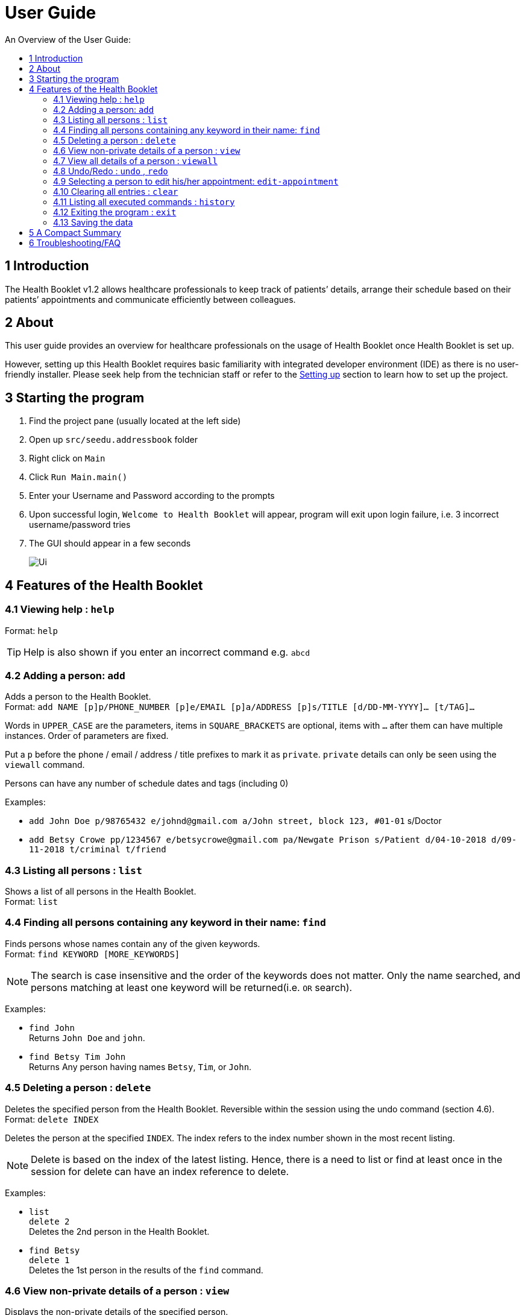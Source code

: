 = User Guide
:site-section: UserGuide
:toc:
:toc-title: An Overview of the User Guide:
:imagesDir: images
:stylesDir: stylesheets
ifdef::env-github[]
:tip-caption: :bulb:
:note-caption: :information_source:
endif::[]

== 1 Introduction
The Health Booklet v1.2 allows healthcare professionals to keep track of patients’ details, arrange their schedule based on their patients’ appointments and communicate efficiently between colleagues.

== 2 About
This user guide provides an overview for healthcare professionals on the usage of Health Booklet once Health Booklet is set up.

However, setting up this Health Booklet requires basic familiarity with integrated developer environment (IDE) as there is no user-friendly installer. Please seek help from the technician staff or refer to the <<DeveloperGuide#setting-up, Setting up>> section to learn how to set up the project.

== 3 Starting the program

. Find the project pane (usually located at the left side)
. Open up `src/seedu.addressbook` folder
. Right click on `Main`
. Click `Run Main.main()`
. Enter your Username and Password according to the prompts
. Upon successful login, `Welcome to Health Booklet` will appear, program will exit upon login failure, i.e. 3 incorrect username/password tries
. The GUI should appear in a few seconds
+
image::Ui.png[]

== 4 Features of the Health Booklet

=== 4.1 Viewing help : `help`

Format: `help`

[TIP]
====
Help is also shown if you enter an incorrect command e.g. `abcd`
====

=== 4.2 Adding a person: `add`

Adds a person to the Health Booklet. +
Format: `add NAME [p]p/PHONE_NUMBER [p]e/EMAIL [p]a/ADDRESS [p]s/TITLE [d/DD-MM-YYYY]... [t/TAG]...`

****
Words in `UPPER_CASE` are the parameters, items in `SQUARE_BRACKETS` are optional,
items with `...` after them can have multiple instances. Order of parameters are fixed.

Put a `p` before the phone / email / address / title prefixes to mark it as `private`. `private` details can only
be seen using the `viewall` command.

Persons can have any number of schedule dates and tags (including 0)
****

Examples:

* `add John Doe p/98765432 e/johnd@gmail.com a/John street, block 123, #01-01` s/Doctor
* `add Betsy Crowe pp/1234567 e/betsycrowe@gmail.com pa/Newgate Prison s/Patient d/04-10-2018 d/09-11-2018 t/criminal t/friend`

=== 4.3 Listing all persons : `list`

Shows a list of all persons in the Health Booklet. +
Format: `list`

=== 4.4 Finding all persons containing any keyword in their name: `find`

Finds persons whose names contain any of the given keywords. +
Format: `find KEYWORD [MORE_KEYWORDS]`

[NOTE]
====
The search is case insensitive and the order of the keywords does not matter. Only the name searched,
and persons matching at least one keyword will be returned(i.e. `OR` search).
====

Examples:

* `find John` +
Returns `John Doe` and `john`.

* `find Betsy Tim John` +
Returns Any person having names `Betsy`, `Tim`, or `John`.

=== 4.5 Deleting a person : `delete`

Deletes the specified person from the Health Booklet. Reversible within the session using the undo command (section 4.6). +
Format: `delete INDEX`

****
Deletes the person at the specified `INDEX`.
The index refers to the index number shown in the most recent listing.
****

[NOTE]
====
Delete is based on the index of the latest listing. Hence, there is a need to list or find at least once
in the session for delete can have an index reference to delete.
====

Examples:

* `list` +
`delete 2` +
Deletes the 2nd person in the Health Booklet.

* `find Betsy` +
`delete 1` +
Deletes the 1st person in the results of the `find` command.

=== 4.6 View non-private details of a person : `view`

Displays the non-private details of the specified person. +
Format: `view INDEX`

****
Views the person at the specified `INDEX`.
The index refers to the index number shown in the most recent listing.
****

[NOTE]
====
Similar to delete, it requires list or find command to be called at least once in the session for an index reference to view.
====

Examples:

* `list` +
`view 2` +
Views the 2nd person in the Health Booklet.

* `find Betsy` +
`view 1` +
Views the 1st person in the results of the `find` command.

=== 4.7 View all details of a person : `viewall`

Displays all details (including private details) of the specified person. +
Format: `viewall INDEX`

****
Views all details of the person at the specified `INDEX`.
The index refers to the index number shown in the most recent listing.
****

[NOTE]
====
Similar to view and delete, it requires list or find command to be called at least once in the session for an index reference to viewall.
====

Examples:

* `list` +
`viewall 2` +
Views all details of the 2nd person in the Health Booklet.

* `find Betsy` +
`viewall 1` +
Views all details of the 1st person in the results of the `find` command.


=== 4.8 Undo/Redo : `undo` , `redo`

`Undo` reverts the last command made. `Redo` reverts specifically the last undo command made when applicable. +
Format: `undo` +
Format: `redo`

****
Commands are undo-able if they are made within the browsing session.
Commands are redo-able if undo are made without other commands called.
This two commands are especially useful when an erroneous command, such as delete, is made which causes change to the data.
****

[NOTE]
====
Redo commands are only available after undo command(s) are made.
However, once a change is made after an undo, a redo to previous changes that are undone is no longer possible.
====

Examples:

* `list` +
`delete 2` +
Deletes the 2nd person in the Health Booklet. +
`undo` +
Undo the deletion of the deleted person. +
`redo` +
Redo the deletion of 2nd person in the Health Booklet.

* `find Betsy` +
`delete 1` +
Deletes the 1st person in the results of the `find` command. +
`undo` +
Undo the deletion of the deleted person. +
`redo` +
Redo the deletion of 1st person in the results of the `find` command.


=== 4.9 Selecting a person to edit his/her appointment: `edit-appointment`

Select the person to edit appointment. +
Format: 'edit-appointment INDEX'

****
Access to the appointment of the person at the specified `INDEX`.
The index refers to the index number shown in the most recent listing. +

Once access, edits to the selected person's appoinments can be done repeated until user exits the
edit-appointment session as detailed in 4.9.5.
****

[NOTE]
====
Similar to viewall, view and delete, it requires list or find command to be called at least once in the session for an index reference to edit-appointment.
====

Examples:
* `list` +
`edit-appointment 2` +
Access to the 2nd person in the Health Booklet.

* `find Betsy` +
`edit-appointment 1` +
Access to the 1st person in the results of the `find` command.

==== 4.9.1 Viewing help : `help`

Shows the help screen for the edit-appointment session
Format: `help`

[TIP]
====
Help is also shown if you enter an incorrect command e.g. `abcd`
====

==== 4.9.2 Listing the appointment of the selected person: `list` (more coming soon)

Shows a list of all appointment of the selected person in the Health Booklet. +
Format: `list`

==== 4.9.3 Adding appointment to the selected person: (Coming soon)


==== 4.9.4 Deleting appointment of the selected person: (Coming soon)


==== 4.9.5 Exiting the edit-appointment session: `done`

Exits the edit-appointment session. +
Format: `done`


=== 4.10 Clearing all entries : `clear`

Clears all entries from the Health Booklet. +
Format: `clear`

=== 4.11 Listing all executed commands : `history`

Shows a list of all executed commands in the current session. +
Format: `history`

////
=== 4.12 Opening MediChat : `chat`

Opens up MediChat, an instant messaging client to instantly contact your colleagues.

Note: In V1.3, the chat server has to be started first. Once MediChat window opens, type "localhost" when the IP address is requested. Next, enter a unique username.
To simulate chatting, multiple MediChat windows have to be opened.

Format: `chat` `localhost`
////

=== 4.12 Exiting the program : `exit`

Exits the program. +
Format: `exit`

=== 4.13 Saving the data

Health Booklet data are saved in the hard disk automatically after any command that changes the data. As such, there is no need to save the data manually. These data are saved in a file called addressbook.txt in the project root folder.

However, the history of commands made are only available within the browsing session and would no longer be available after the exit or the program is closed. Undo and Redo commands are also only applicable within the browsing session.

== 5 A Compact Summary

* `help` : Shows the help screen
* `add` : Adds a person into the Health Booklet
* `list` : Shows a list of all persons in the Heath Booklet.
* `find` : Finds persons whose names contain any of the given keywords
* `delete` : Delete a person in the Health Booklet
* `view` : View the information of a person in the Health Booklet
* `viewall` : View all information of a person in the Health Booklet
* `undo` : Undo a change made previously
* `redo` : Redo a change that was undone
* `edit-appointment` : Selects a person to edit his/her appointment
** `help` : Shows the help screen for the edit-appointment session
** `list` : Shows a list of all appointments for the selected persons (Coming soon)
** `done` : Exit the edit-appointment session
* `clear` : Clear all entries in the Health Booklet
* `history` : Shows a list of all executed commands
* `association` : Coming soon in v1.3
* `chat` : Opens MediChat
* `exit` : Exits the program

== 6 Troubleshooting/FAQ

[width="100%",cols="32%,<33%,<35%",options="header",]
|===========================================================================================================================================
|Error Message |Probable Reason |Remedy
|At Login: Maximum login attempts attempted. Please try again later |You have attempted to login unsuccessfully in successive tries |Please wait for 5 mins before trying again. If urgent access is needed, please contact the system administrator for your hospital
|===========================================================================================================================================

